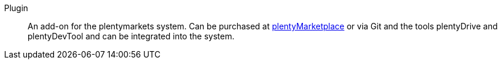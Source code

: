 [#plugin]
Plugin:: An add-on for the plentymarkets system. Can be purchased at link:https://marketplace.plentymarkets.com/en[plentyMarketplace^] or via Git and the tools plentyDrive and plentyDevTool and can be integrated into the system.